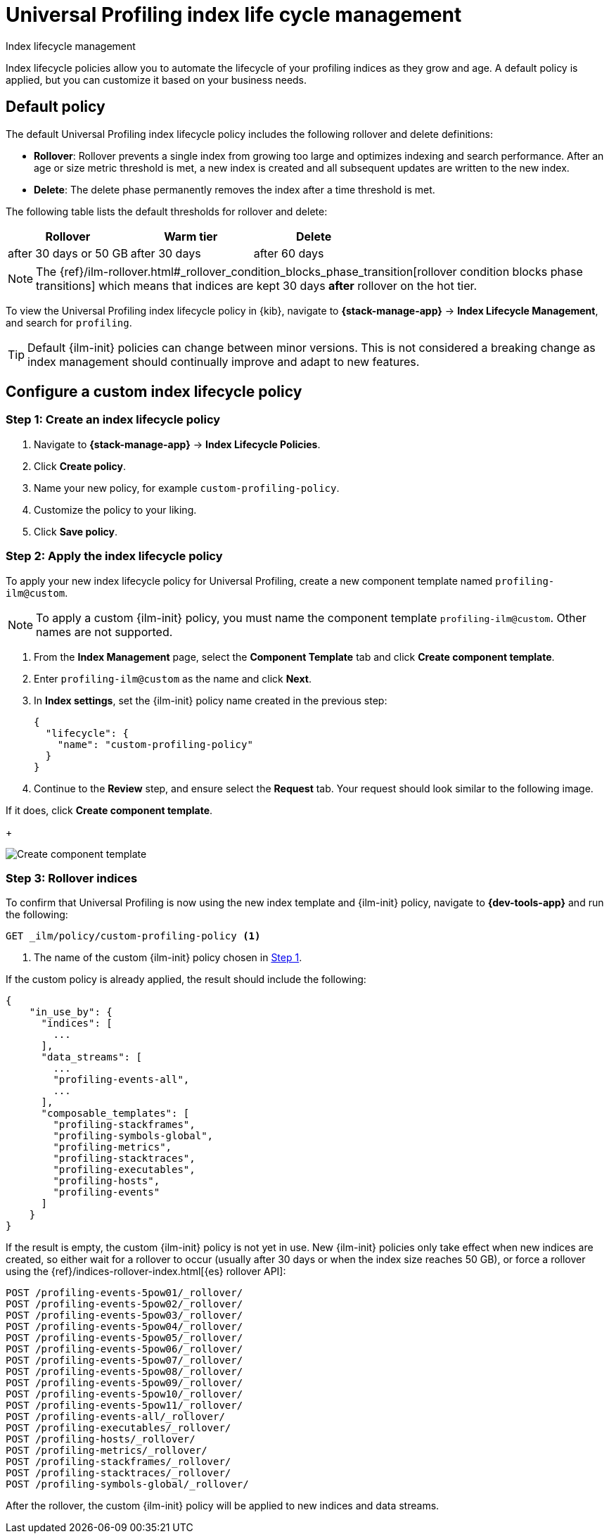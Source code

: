 [[profiling-index-lifecycle-management]]
= Universal Profiling index life cycle management

++++
<titleabbrev>Index lifecycle management</titleabbrev>
++++


Index lifecycle policies allow you to automate the lifecycle of your profiling indices as they grow and age. A default policy is applied, but you can customize it based on your business needs.

[discrete]
[[profiling-ilm-default-policy]]
== Default policy

The default Universal Profiling index lifecycle policy includes the following rollover and delete definitions:


* **Rollover**: Rollover prevents a single index from growing too large and optimizes indexing and search performance. After an age or size metric threshold is met, a new index is created and all subsequent updates are written to the new index.

* **Delete**: The delete phase permanently removes the index after a time threshold is met.

The following table lists the default thresholds for rollover and delete:

[cols="1,1,1",options="header"]
|===
|Rollover
|Warm tier
|Delete

| after 30 days or 50 GB
| after 30 days
| after 60 days


|===

NOTE: The {ref}/ilm-rollover.html#_rollover_condition_blocks_phase_transition[rollover condition blocks phase transitions] which means that indices are kept 30 days *after* rollover on the hot tier.

To view the Universal Profiling index lifecycle policy in {kib}, navigate to *{stack-manage-app}* → *Index Lifecycle Management*, and search for `profiling`.


TIP: Default {ilm-init} policies can change between minor versions. This is not considered a breaking change as index management should continually improve and adapt to new features.

[discrete]
[[profiling-ilm-custom-policy]]
== Configure a custom index lifecycle policy

[discrete]
[[profiling-ilm-custom-policy-create-policy]]
=== Step 1: Create an index lifecycle policy

. Navigate to **{stack-manage-app}** → **Index Lifecycle Policies**.

. Click **Create policy**.
. Name your new policy, for example `custom-profiling-policy`. 
. Customize the policy to your liking.
. Click **Save policy**.


[discrete]
[[profiling-ilm-custom-policy-apply-policy]]
=== Step 2: Apply the index lifecycle policy

To apply your new index lifecycle policy for Universal Profiling, create a new component template named `profiling-ilm@custom`.

NOTE: To apply a custom {ilm-init} policy, you must name the component template `profiling-ilm@custom`. Other names are not supported.


. From the *Index Management* page, select the **Component Template** tab and click **Create component template**.

. Enter `profiling-ilm@custom` as the name and click **Next**.

. In **Index settings**, set the {ilm-init} policy name created in the previous step:
+
[source,json]
----
{
  "lifecycle": {
    "name": "custom-profiling-policy"
  }
}
----
. Continue to the **Review** step, and ensure select the *Request* tab. Your request should look similar to the following image.

If it does, click **Create component template**.
+
[role="screenshot"]
image::images/profiling-create-component-template.png[Create component template]

[discrete]
[[profiling-ilm-custom-policy-rollover]]
=== Step 3: Rollover indices

To confirm that Universal Profiling is now using the new index template and {ilm-init} policy, navigate to **{dev-tools-app}** and run the following:

[source,bash]
----
GET _ilm/policy/custom-profiling-policy <1>
----
<1> The name of the custom {ilm-init} policy chosen in <<profiling-ilm-custom-policy-create-policy,Step 1>>.


If the custom policy is already applied, the result should include the following:

[source,json]
----
{
    "in_use_by": {
      "indices": [
        ...
      ],
      "data_streams": [
        ...
        "profiling-events-all",
        ...
      ],
      "composable_templates": [
        "profiling-stackframes",
        "profiling-symbols-global",
        "profiling-metrics",
        "profiling-stacktraces",
        "profiling-executables",
        "profiling-hosts",
        "profiling-events"
      ]
    }
}
----

If the result is empty, the custom {ilm-init} policy is not yet in use. New {ilm-init} policies only take effect when new indices are created, so either wait for a rollover to occur (usually after 30 days or when the index size reaches 50 GB), or force a rollover using the {ref}/indices-rollover-index.html[{es} rollover API]:


[source,bash]
----
POST /profiling-events-5pow01/_rollover/
POST /profiling-events-5pow02/_rollover/
POST /profiling-events-5pow03/_rollover/
POST /profiling-events-5pow04/_rollover/
POST /profiling-events-5pow05/_rollover/
POST /profiling-events-5pow06/_rollover/
POST /profiling-events-5pow07/_rollover/
POST /profiling-events-5pow08/_rollover/
POST /profiling-events-5pow09/_rollover/
POST /profiling-events-5pow10/_rollover/
POST /profiling-events-5pow11/_rollover/
POST /profiling-events-all/_rollover/
POST /profiling-executables/_rollover/
POST /profiling-hosts/_rollover/
POST /profiling-metrics/_rollover/
POST /profiling-stackframes/_rollover/
POST /profiling-stacktraces/_rollover/
POST /profiling-symbols-global/_rollover/
----

After the rollover, the custom {ilm-init} policy will be applied to new indices and data streams.
